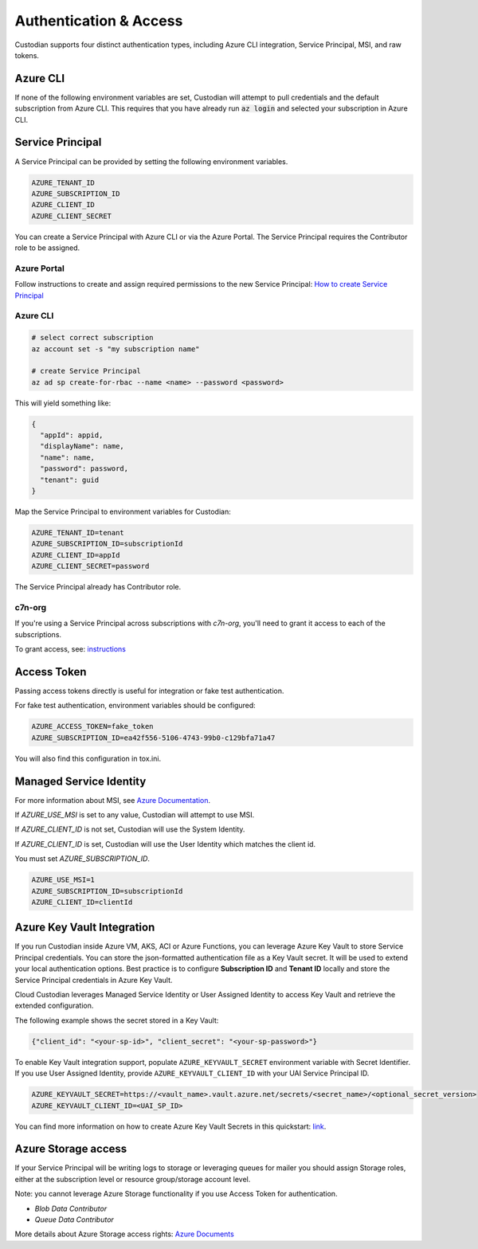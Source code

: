 .. _azure_authentication:

Authentication & Access
=======================

Custodian supports four distinct authentication types, including Azure CLI integration, Service Principal,
MSI, and raw tokens.


Azure CLI
---------

If none of the following environment variables are set, Custodian will attempt to pull credentials and the default
subscription from Azure CLI.  This requires that you have already run :code:`az login` and selected your subscription in
Azure CLI.

Service Principal
-----------------

A Service Principal can be provided by setting the following environment variables.

.. code-block:: bash

    AZURE_TENANT_ID
    AZURE_SUBSCRIPTION_ID
    AZURE_CLIENT_ID
    AZURE_CLIENT_SECRET

You can create a Service Principal with Azure CLI or via the Azure Portal.
The Service Principal requires the Contributor role to be assigned. 

Azure Portal
~~~~~~~~~~~~

Follow instructions to create and assign required permissions to the new Service Principal: 
`How to create Service Principal <https://docs.microsoft.com/en-us/azure/active-directory/develop/howto-create-service-principal-portal>`_

Azure CLI
~~~~~~~~~

.. code-block:: bash

    # select correct subscription
    az account set -s "my subscription name"

    # create Service Principal
    az ad sp create-for-rbac --name <name> --password <password>

This will yield something like:

.. code-block:: javascript

    {
      "appId": appid,
      "displayName": name,
      "name": name,
      "password": password,
      "tenant": guid
    }

Map the Service Principal to environment variables for Custodian:

.. code-block:: bash

    AZURE_TENANT_ID=tenant
    AZURE_SUBSCRIPTION_ID=subscriptionId
    AZURE_CLIENT_ID=appId
    AZURE_CLIENT_SECRET=password

The Service Principal already has Contributor role.

c7n-org
~~~~~~~

If you're using a Service Principal across subscriptions with `c7n-org`, you'll
need to grant it access to each of the subscriptions.

To grant access, see: 
`instructions <https://docs.microsoft.com/en-us/azure/active-directory/develop/howto-create-service-principal-portal#assign-the-application-to-a-role>`_

Access Token
------------

Passing access tokens directly is useful for integration or fake test authentication.

For fake test authentication, environment variables should be configured:

.. code-block:: bash

    AZURE_ACCESS_TOKEN=fake_token
    AZURE_SUBSCRIPTION_ID=ea42f556-5106-4743-99b0-c129bfa71a47

You will also find this configuration in tox.ini.

Managed Service Identity
------------------------

For more information about MSI, see
`Azure Documentation <https://docs.microsoft.com/en-us/azure/active-directory/managed-identities-azure-resources/overview>`_.

If `AZURE_USE_MSI` is set to any value, Custodian will attempt to use MSI.

If `AZURE_CLIENT_ID` is not set, Custodian will use the System Identity.

If `AZURE_CLIENT_ID` is set, Custodian will use the User Identity which matches the client id.

You must set `AZURE_SUBSCRIPTION_ID`.

.. code-block:: bash

    AZURE_USE_MSI=1
    AZURE_SUBSCRIPTION_ID=subscriptionId
    AZURE_CLIENT_ID=clientId

Azure Key Vault Integration
---------------------------

If you run Custodian inside Azure VM, AKS, ACI or Azure Functions, you can leverage Azure Key Vault to store
Service Principal credentials. You can store the json-formatted authentication file as a Key Vault secret.
It will be used to extend your local authentication options. Best practice is to configure **Subscription ID**
and **Tenant ID** locally and store the Service Principal credentials in Azure Key Vault.

Cloud Custodian leverages Managed Service Identity or User Assigned Identity to access Key Vault and retrieve
the extended configuration.

The following example shows the secret stored in a Key Vault:

.. code-block:: json

    {"client_id": "<your-sp-id>", "client_secret": "<your-sp-password>"}

To enable Key Vault integration support, populate ``AZURE_KEYVAULT_SECRET`` environment variable
with Secret Identifier. If you use User Assigned Identity, provide ``AZURE_KEYVAULT_CLIENT_ID`` with
your UAI Service Principal ID. 

.. code-block:: bash

    AZURE_KEYVAULT_SECRET=https://<vault_name>.vault.azure.net/secrets/<secret_name>/<optional_secret_version>
    AZURE_KEYVAULT_CLIENT_ID=<UAI_SP_ID>

You can find more information on how to create Azure Key Vault Secrets in this
quickstart: `link <https://docs.microsoft.com/en-us/azure/key-vault/quick-create-portal>`_.

Azure Storage access
--------------------

If your Service Principal will be writing logs to storage or leveraging queues
for mailer you should assign Storage roles, either at the subscription
level or resource group/storage account level.

Note: you cannot leverage Azure Storage functionality if you use Access Token for authentication.

- `Blob Data Contributor`
- `Queue Data Contributor`

More details about Azure Storage access rights:
`Azure Documents <https://docs.microsoft.com/en-us/azure/storage/common/storage-auth-aad-rbac>`_
